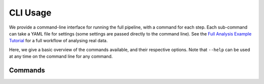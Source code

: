 CLI Usage
=========

We provide a command-line interface for running the full pipeline, with a command for
each step. Each sub-command can take a YAML file for settings (some settings are
passed directly to the command line). See the `Full Analysis Example Tutorial <demos/full-analysis>`_
for a full workflow of analysing real data.

Here, we give a basic overview of the commands available, and their respective options.
Note that ``--help`` can be used at any time on the command line for any command.

Commands
--------

.. click:: edges_analysis.cli:process
   :prog: process
   :nested: full
